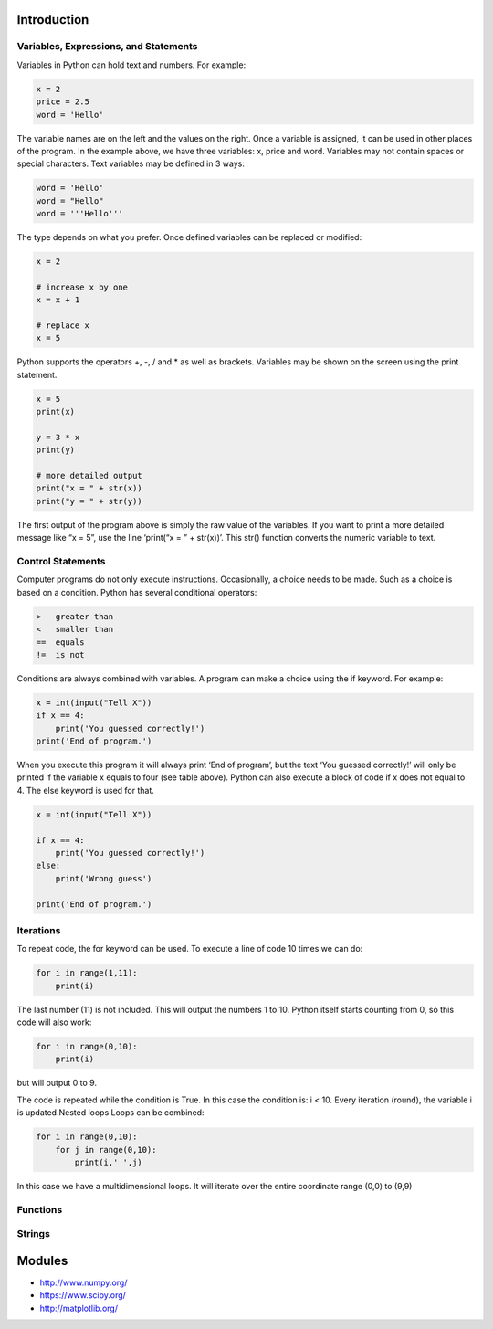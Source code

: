 Introduction
----------------------------------------------------------------------


----------------------------------------------------------------------
Variables, Expressions, and Statements
----------------------------------------------------------------------
Variables in Python can hold text and numbers. For example:

.. code:: python

    x = 2
    price = 2.5
    word = 'Hello'

The variable names are on the left and the values on the right. Once a variable is assigned, it can be used in other places of the program.
In the example above, we have three variables: x, price and word. Variables may not contain spaces or special characters. 
Text variables may be defined in 3 ways:

.. code:: python
    
    word = 'Hello'
    word = "Hello"
    word = '''Hello'''


The type depends on what you prefer.  Once defined variables can be replaced or modified:

.. code:: python

    x = 2

    # increase x by one
    x = x + 1

    # replace x
    x = 5

Python supports the operators +, -, / and * as well as brackets.  Variables may be shown on the screen using the print statement.

.. code:: python

    x = 5
    print(x)

    y = 3 * x
    print(y)

    # more detailed output
    print("x = " + str(x))
    print("y = " + str(y))

The first output of the program above is simply the raw value of the variables. If you want to print a more detailed message like “x = 5”, use the line ‘print(“x = ” + str(x))’. This str() function converts the numeric variable to text.

----------------------------------------------------------------------
Control Statements
----------------------------------------------------------------------
Computer programs do not only execute instructions. Occasionally, a choice needs to be made. Such as a choice is based on a condition. Python has several conditional operators:


.. code:: python

    >   greater than
    <   smaller than
    ==  equals
    !=  is not

Conditions are always combined with variables. A program can make a choice using the if keyword. For example:

.. code:: python
    
    x = int(input("Tell X"))
    if x == 4:
        print('You guessed correctly!')
    print('End of program.')


When you execute this program it will always print ‘End of program’, but the text ‘You guessed correctly!’ will only be printed if the variable x equals to four (see table above). Python can also execute a block of code if x does not equal to 4. The else keyword is used for that.


.. code:: python

    x = int(input("Tell X"))

    if x == 4:
        print('You guessed correctly!')
    else:
        print('Wrong guess')

    print('End of program.')

----------------------------------------------------------------------
Iterations
----------------------------------------------------------------------

To repeat code, the for keyword can be used. To execute a line of code 10 times we can do:

.. code:: python

    for i in range(1,11):
        print(i)

The last number (11) is not included. This will output the numbers 1 to 10. Python itself starts counting from 0, so this code will also work:

.. code:: python
    
    for i in range(0,10):
        print(i)

but will output 0 to 9.


The code is repeated while the condition is True. In this case the condition is: i < 10. Every iteration (round), the variable i is updated.Nested loops
Loops can be combined:

.. code:: python
    
    for i in range(0,10):
        for j in range(0,10):
            print(i,' ',j)

In this case we have a multidimensional loops. It will iterate over the entire coordinate range (0,0) to (9,9)

----------------------------------------------------------------------
Functions
----------------------------------------------------------------------


----------------------------------------------------------------------
Strings
----------------------------------------------------------------------



Modules
----------------------------------------------------------------------
* http://www.numpy.org/
* https://www.scipy.org/
* http://matplotlib.org/

